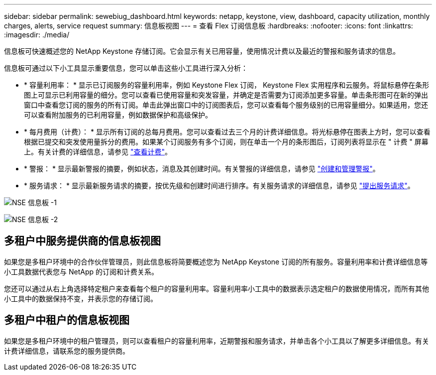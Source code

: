 ---
sidebar: sidebar 
permalink: sewebiug_dashboard.html 
keywords: netapp, keystone, view, dashboard, capacity utilization, monthly charges, alerts, service request 
summary: 信息板视图 
---
= 查看 Flex 订阅信息板
:hardbreaks:
:nofooter: 
:icons: font
:linkattrs: 
:imagesdir: ./media/


[role="lead"]
信息板可快速概述您的 NetApp Keystone 存储订阅。它会显示有关已用容量，使用情况计费以及最近的警报和服务请求的信息。

信息板可通过以下小工具显示重要信息，您可以单击这些小工具进行深入分析：

* * 容量利用率： * 显示已订阅服务的容量利用率，例如 Keystone Flex 订阅， Keystone Flex 实用程序和云服务。将鼠标悬停在条形图上可显示已利用容量的细分。您可以查看已使用容量和突发容量，并确定是否需要为订阅添加更多容量。单击条形图可在新的弹出窗口中查看您订阅的服务的所有订阅。单击此弹出窗口中的订阅图表后，您可以查看每个服务级别的已用容量细分。如果适用，您还可以查看附加服务的已利用容量，例如数据保护和高级保护。
* * 每月费用（计费）： * 显示所有订阅的总每月费用。您可以查看过去三个月的计费详细信息。将光标悬停在图表上方时，您可以查看根据已提交和突发使用量拆分的费用。如果某个订阅服务有多个订阅，则在单击一个月的条形图后，订阅列表将显示在 " 计费 " 屏幕上。有关计费的详细信息，请参见 link:sewebiug_billing.html["查看计费"]。
* * 警报： * 显示最新警报的摘要，例如状态，消息及其创建时间。有关警报的详细信息，请参见 link:sewebiug_alerts.html["创建和管理警报"]。
* * 服务请求： * 显示最新服务请求的摘要，按优先级和创建时间进行排序。有关服务请求的详细信息，请参见 link:sewebiug_raise_a_service_request.html["提出服务请求"]。


image:sewebiug_image9_dashboard1.png["NSE 信息板 -1"]

image:sewebiug_image9_dashboard2.png["NSE 信息板 -2"]



== 多租户中服务提供商的信息板视图

如果您是多租户环境中的合作伙伴管理员，则此信息板将简要概述您为 NetApp Keystone 订阅的所有服务。容量利用率和计费详细信息等小工具数据代表您与 NetApp 的订阅和计费关系。

您还可以通过从右上角选择特定租户来查看每个租户的容量利用率。容量利用率小工具中的数据表示选定租户的数据使用情况，而所有其他小工具中的数据保持不变，并表示您的存储订阅。



== 多租户中租户的信息板视图

如果您是多租户环境中的租户管理员，则可以查看租户的容量利用率，近期警报和服务请求，并单击各个小工具以了解更多详细信息。有关计费详细信息，请联系您的服务提供商。

